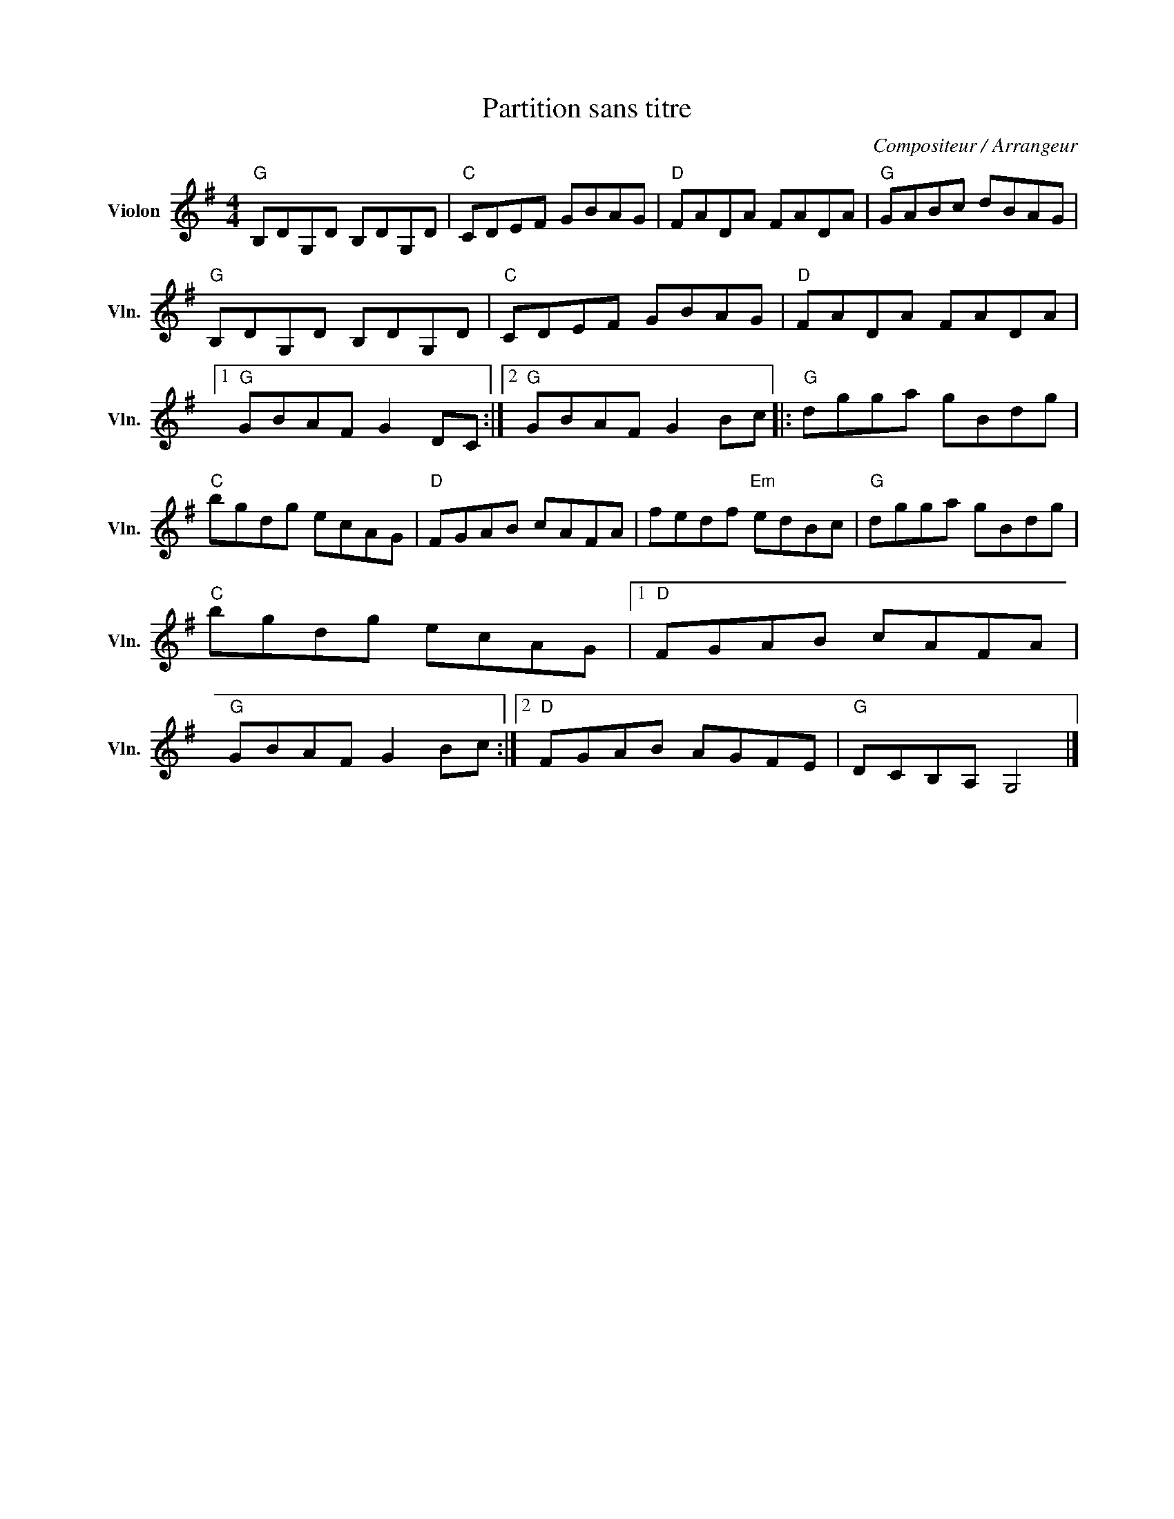 X:1
T:Partition sans titre
C:Compositeur / Arrangeur
L:1/8
M:4/4
I:linebreak $
K:G
V:1 treble nm="Violon" snm="Vln."
V:1
"G" B,DG,D B,DG,D |"C" CDEF GBAG |"D" FADA FADA |"G" GABc dBAG |"G" B,DG,D B,DG,D |"C" CDEF GBAG | %6
"D" FADA FADA |1"G" GBAF G2 DC :|2"G" GBAF G2 Bc |:"G" dgga gBdg |"C" bgdg ecAG |"D" FGAB cAFA | %12
 fedf"Em" edBc |"G" dgga gBdg |"C" bgdg ecAG |1"D" FGAB cAFA |"G" GBAF G2 Bc :|2"D" FGAB AGFE | %18
"G" DCB,A, G,4 |] %19
